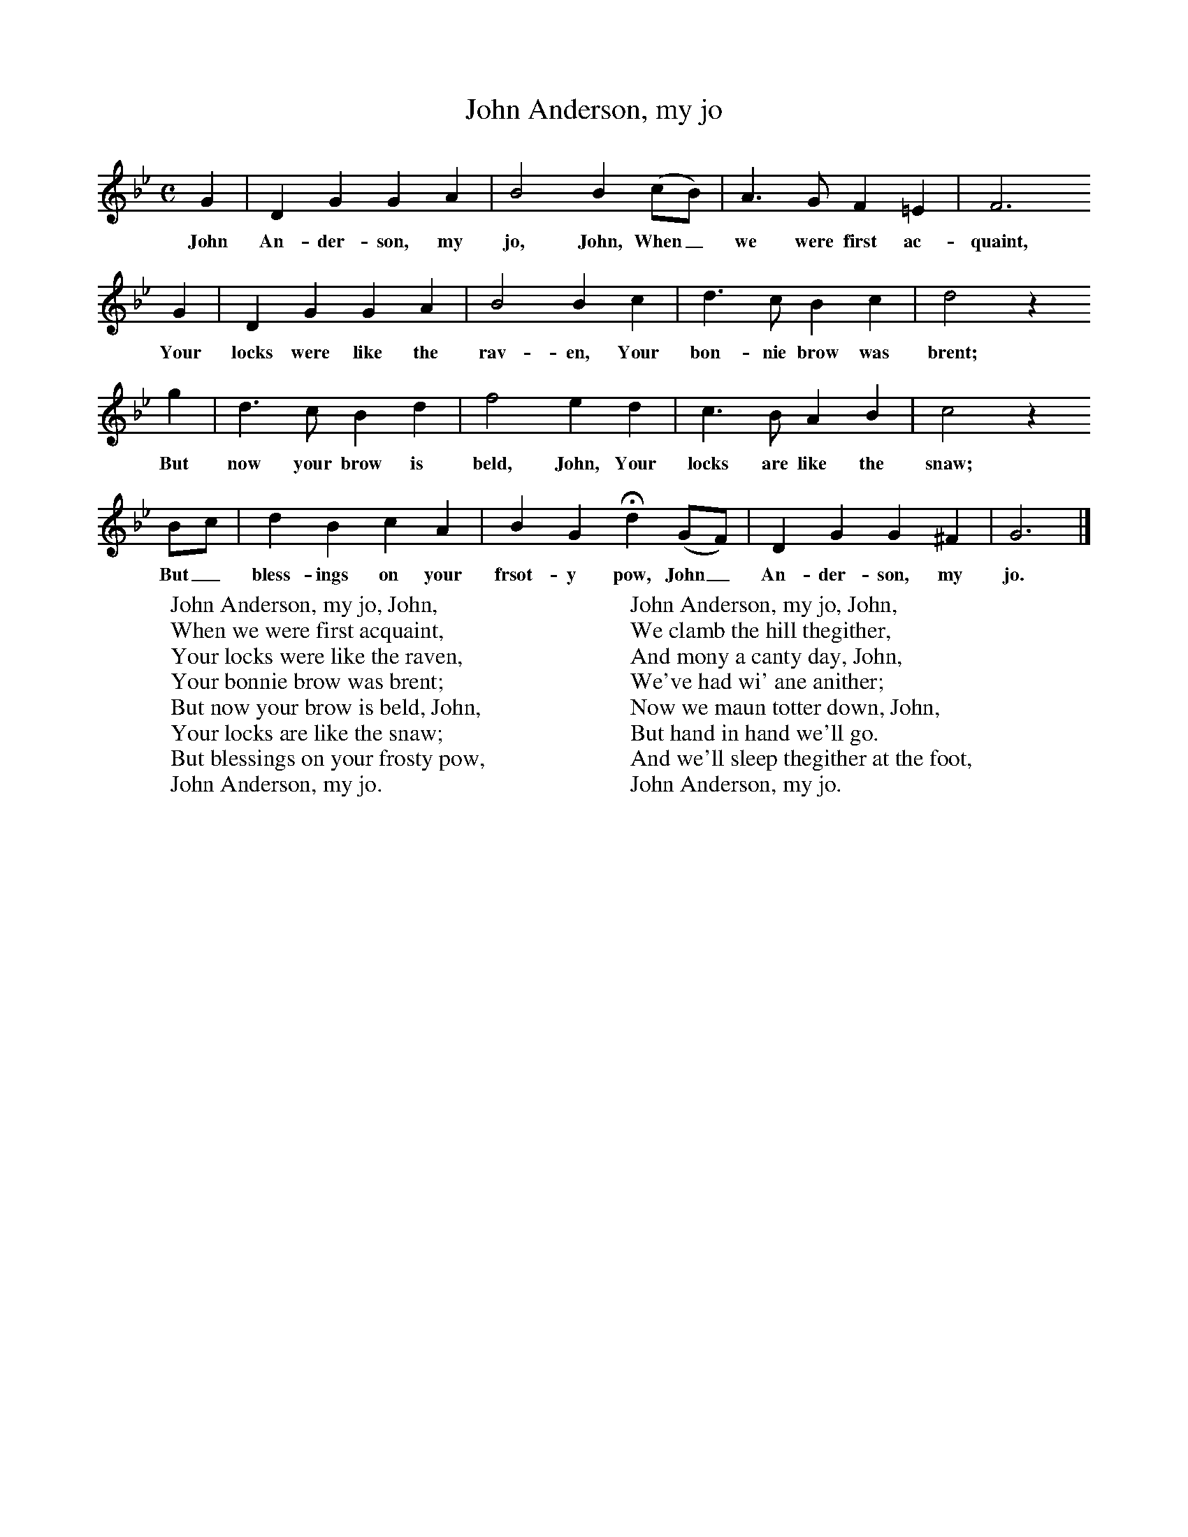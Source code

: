 X:1
T:John Anderson, my jo
B: J Greig, Scots Minstrelsie, Vol 1, 1893
M:C     %Meter
L:1/8     %
K:Bb
G2 |D2 G2 G2 A2 |B4 B2 (cB) |A3 G F2 =E2 | F6
w:John An-der-son, my jo, John, When_ we were first ac-quaint,
G2 |D2 G2 G2 A2 |B4 B2 c2 |d3 c B2 c2 | d4 z2
w:Your locks were like the rav-en, Your bon-nie brow was brent;
 g2  |d3 c B2 d2 |f4 e2 d2 |c3 B A2 B2 | c4 z2
w:But now your brow is beld, John, Your locks are like the snaw;
 Bc |d2 B2 c2 A2 |B2 G2 Hd2 (GF) |D2 G2 G2 ^F2 | G6  |]
w:But_ bless-ings on your frsot-y pow, John_ An-der-son, my jo.
W:John Anderson, my jo, John,
W:When we were first acquaint,
W:Your locks were like the raven,
W:Your bonnie brow was brent;
W:But now your brow is beld, John,
W:Your locks are like the snaw;
W:But blessings on your frosty pow,
W:John Anderson, my jo.
W:
W:John Anderson, my jo, John,
W:We clamb the hill thegither,
W:And mony a canty day, John,
W:We've had wi' ane anither;
W:Now we maun totter down, John,
W:But hand in hand we'll go.
W:And we'll sleep thegither at the foot,
W:John Anderson, my jo.
